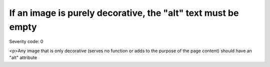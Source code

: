 ===============================
If an image is purely decorative, the "alt" text must be empty
===============================

Severity code: 0

.. php:class:: imgAltEmptyForDecorativeImages

<p>Any image that is only decorative (serves no function or adds to the purpose of the page content) should have an "alt" attribute
